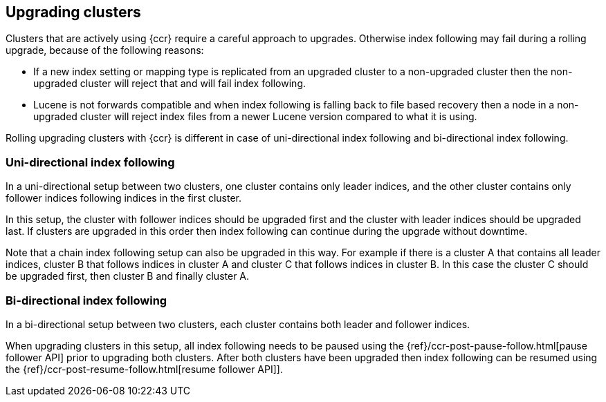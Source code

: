 [role="xpack"]
[testenv="platinum"]
[[ccr-upgrading]]
== Upgrading clusters

Clusters that are actively using {ccr} require a careful approach to upgrades.
Otherwise index following may fail during a rolling upgrade, because of the
following reasons:

* If a new index setting or mapping type is replicated from an upgraded cluster
  to a non-upgraded cluster then the non-upgraded cluster will reject that and
  will fail index following.
* Lucene is not forwards compatible and when index following is falling back to
  file based recovery then a node in a non-upgraded cluster will reject index
  files from a newer Lucene version compared to what it is using.

Rolling upgrading clusters with {ccr} is different in case of uni-directional
index following and bi-directional index following.

[float]
=== Uni-directional index following

In a uni-directional setup between two clusters, one cluster contains only
leader indices, and the other cluster contains only follower indices following
indices in the first cluster.

In this setup, the cluster with follower indices should be upgraded
first and the cluster with leader indices should be upgraded last.
If clusters are upgraded in this order then index following can continue
during the upgrade without downtime.

Note that a chain index following setup can also be upgraded in this way.
For example if there is a cluster A that contains all leader indices,
cluster B that follows indices in cluster A and cluster C that follows
indices in cluster B. In this case the cluster C should be upgraded first,
then cluster B and finally cluster A.

[float]
=== Bi-directional index following

In a bi-directional setup between two clusters, each cluster contains both
leader and follower indices.

When upgrading clusters in this setup, all index following needs to be paused
using the {ref}/ccr-post-pause-follow.html[pause follower API] prior to
upgrading both clusters. After both clusters have been upgraded then index
following can be resumed using the
{ref}/ccr-post-resume-follow.html[resume follower API]].
